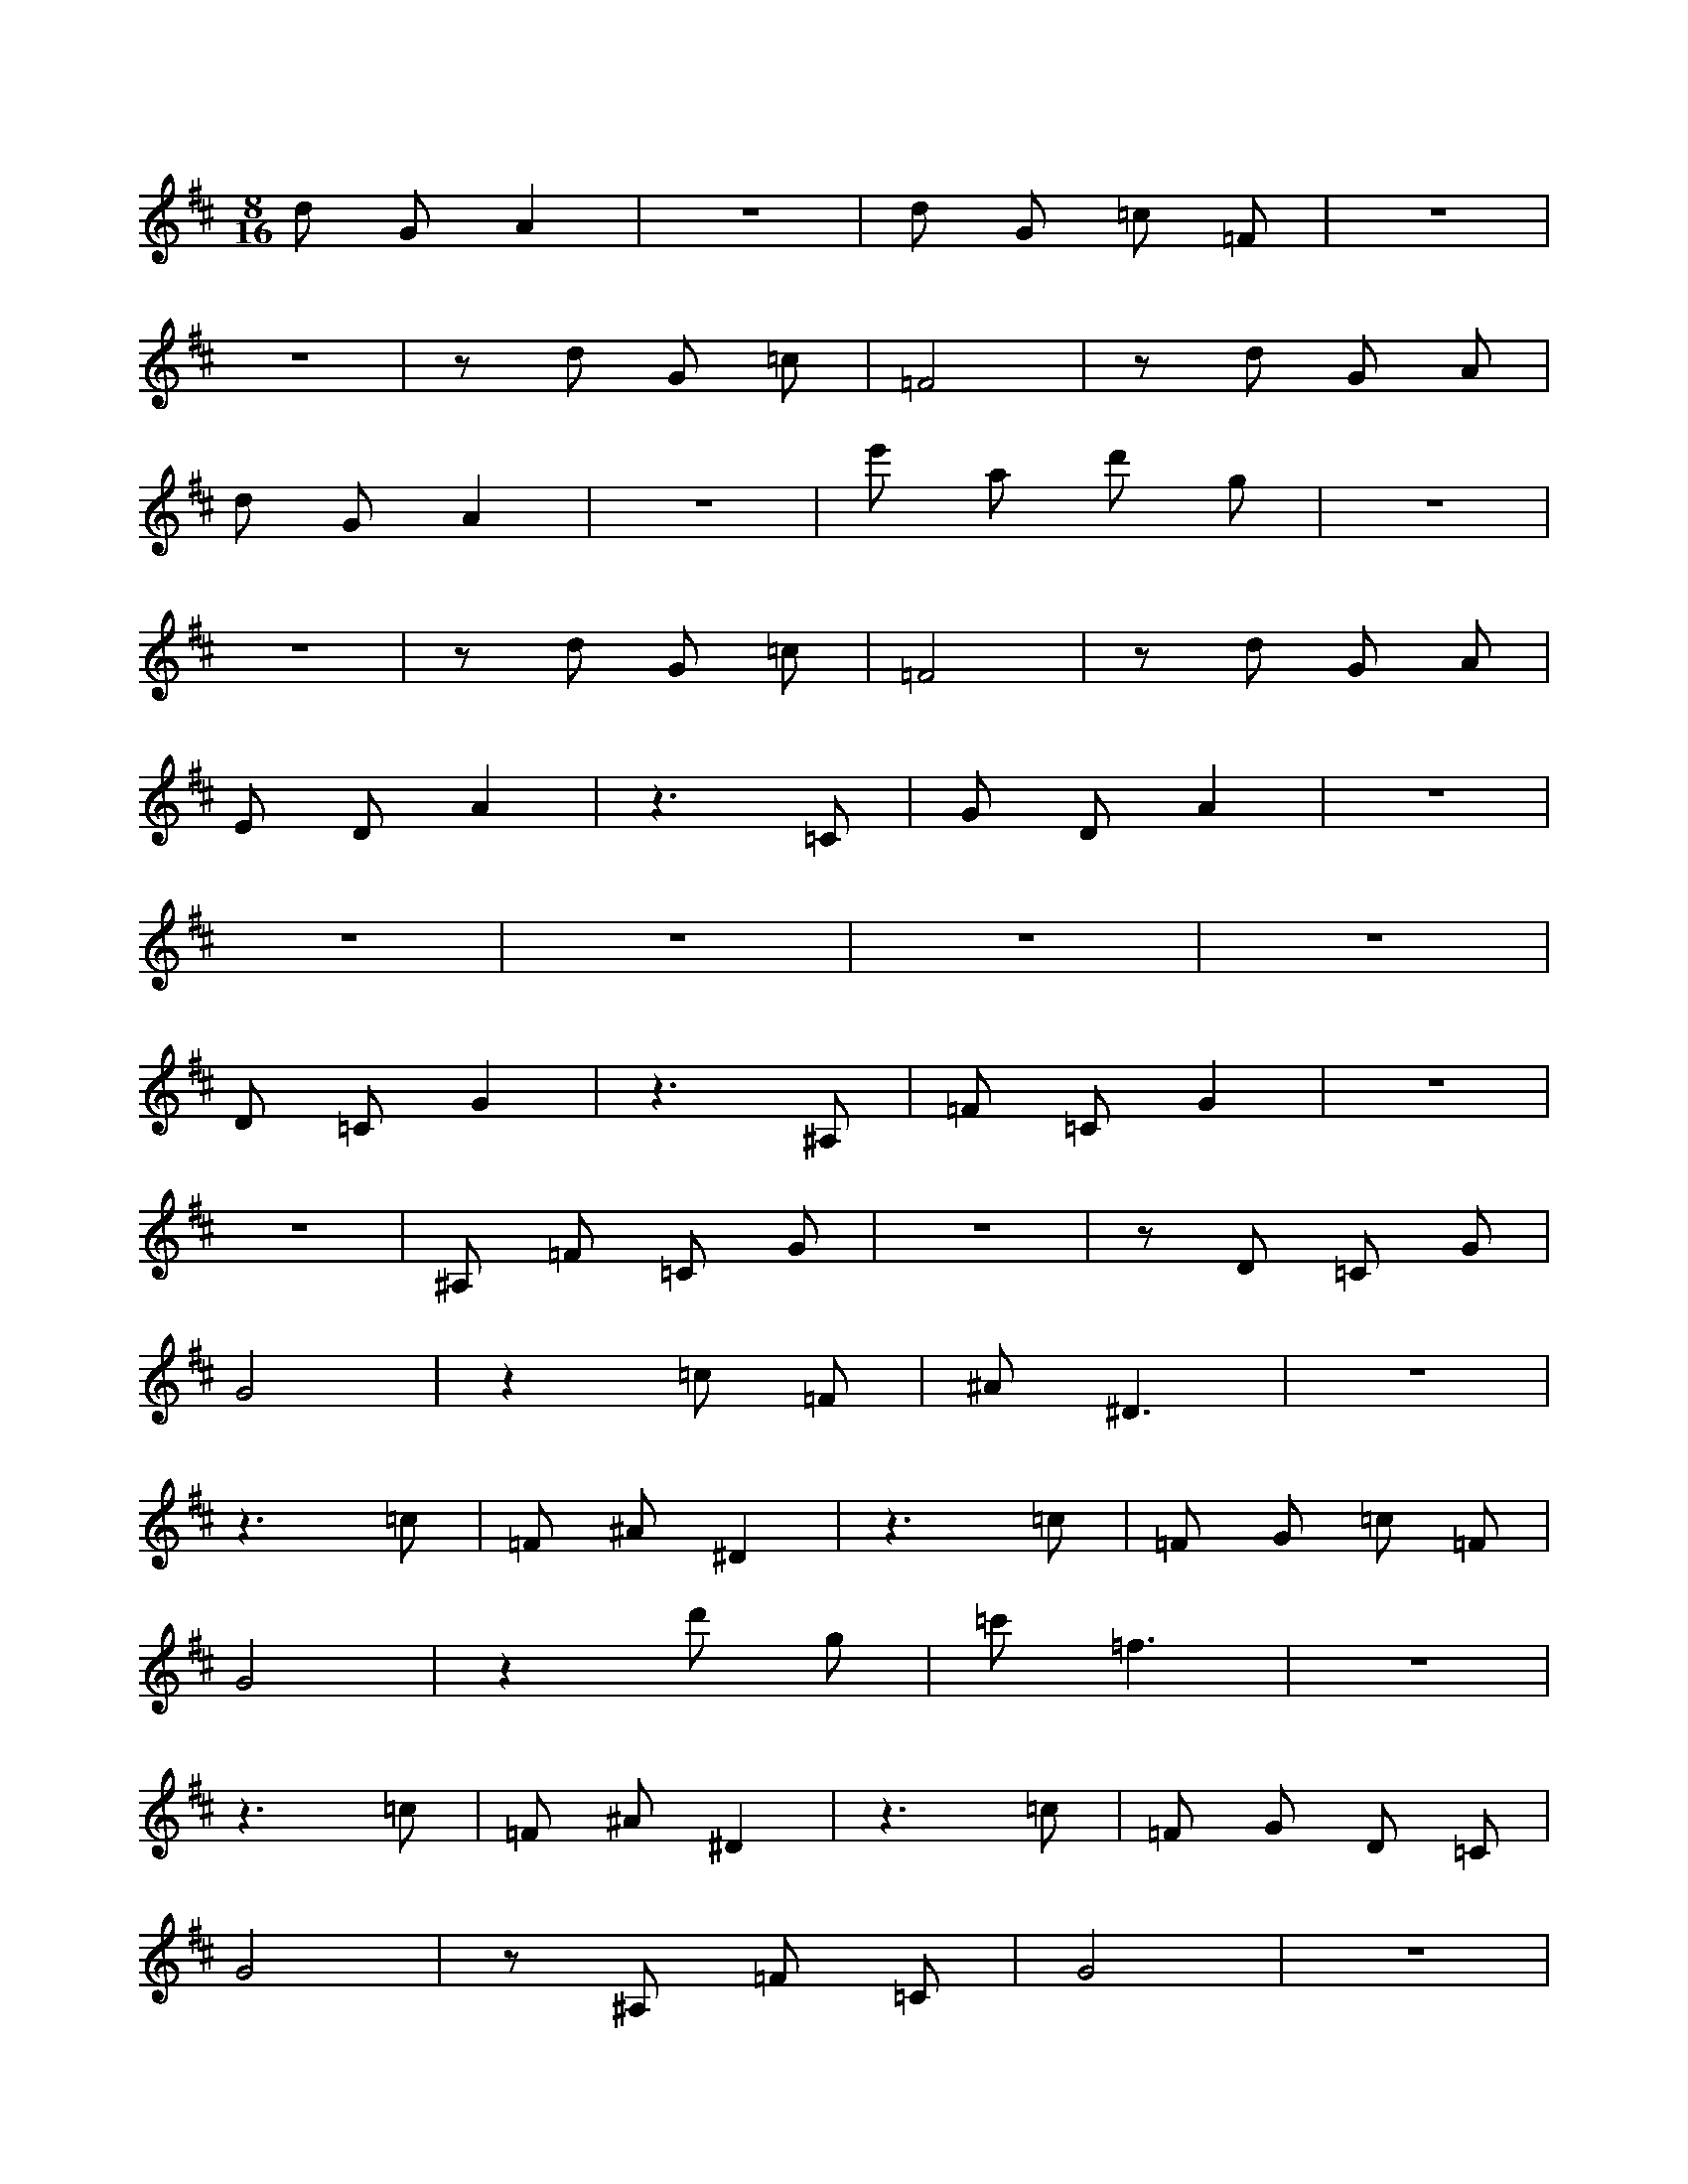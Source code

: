 X:1
M:8/16
K:D
d2 G2 A4 | z8 | d2 G2 =c2 =F2 | z8 | 
 z8 | z2 d2 G2 =c2 | =F8 | z2 d2 G2 A2 | 
 d2 G2 A4 | z8 | e'2 a2 d'2 g2 | z8 | 
 z8 | z2 d2 G2 =c2 | =F8 | z2 d2 G2 A2 | 
 E2 D2 A4 | z6 =C2 | G2 D2 A4 | z8 | 
 z8 | z8 | z8 | z8 | 
 D2 =C2 G4 | z6 ^A,2 | =F2 =C2 G4 | z8 | 
 z8 | ^A,2 =F2 =C2 G2 | z8 | z2 D2 =C2 G2 | 
 G8 | z4 =c2 =F2 | ^A2 ^D6 | z8 | 
 z6 =c2 | =F2 ^A2 ^D4 | z6 =c2 | =F2 G2 =c2 =F2 | 
 G8 | z4 d'2 g2 | =c'2 =f6 | z8 | 
 z6 =c2 | =F2 ^A2 ^D4 | z6 =c2 | =F2 G2 D2 =C2 | 
 G8 | z2 ^A,2 =F2 =C2 | G8 | z8 | 
 z8 | z8 | z8 | z4 =C2 ^A,2 | 
 =F8 | z2 ^G,2 ^D2 ^A,2 | =F8 | z8 | 
 z4 ^G,2 ^D2 | ^A,2 =F6 | z6 =C2 | ^A,2 =F2 =c2 =F2 | 
 A2 e4 A2 | D2 E2 A2 G2 | d8 | z2 =F2 =c2 G2 | 
 d8 | z8 | z4 g2 d'2 | a2 e'6 | 
 z6 A2 | G2 d2 A2 G2 | d8 | z2 =F2 =c2 G2 | 
 d8 | z8 | z4 =F2 =c2 | G2 d6 | 
 z4 D2 E2 | A2 G2 d4 | z6 =F2 | =c2 G2 d4 | 
 z8 | z8 | g2 d'2 a2 e'2 | z8 | 
 z2 A2 G2 d2 | A2 G2 d4 | z6 =F2 | =c2 G2 d4 | 
 z8 | z8 | =F2 =c2 G2 d2 | z8 | 
 z2 B6 | z4 A2 e2 | G2 d6 | z8 | 
 z4 e4 | d2 A4 G2 | z4 e4 | B2 A2 A2 e2 | 
 z2 B6 | z4 b2 f'2 | a2 e'6 | z8 | 
 z4 e4 | d2 A4 G2 | z4 e4 | B2 A2 E2 F2 | 
 E2 F2 B2 A2 | e8 | z2 G2 d2 A2 | e8 | 
 z8 | z4 a2 e'2 | b2 f'6 | z6 B2 | 
 A2 e2 B2 A2 | e8 | z2 G2 d2 A2 | e8 | 
 z8 | z4 G2 d2 | A2 e6 | z6 B2 | 

